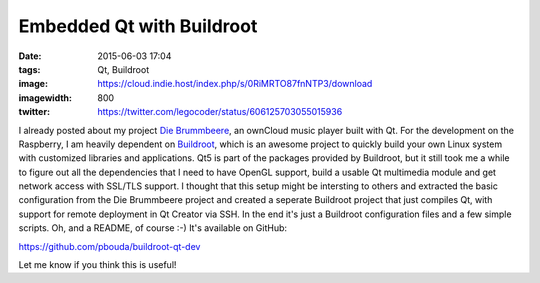 Embedded Qt with Buildroot
##########################
:date: 2015-06-03 17:04
:tags: Qt, Buildroot
:image: https://cloud.indie.host/index.php/s/0RiMRTO87fnNTP3/download
:imagewidth: 800
:twitter: https://twitter.com/legocoder/status/606125703055015936

I already posted about my project `Die Brummbeere
<{filename}/Qt/20150504-die-brummbeere-an-embedded-owncloud-music-player.rst>`_,
an ownCloud music player built with Qt. For the development on the Raspberry,
I am heavily dependent on `Buildroot <http://buildroot.net/>`_, which is an
awesome project to quickly build your own Linux system with customized libraries
and applications. Qt5 is part of the packages provided by Buildroot, but it
still took me a while to figure out all the dependencies that I need to have
OpenGL support, build a usable Qt multimedia module and get network access with
SSL/TLS support. I thought that this setup might be intersting to others and
extracted the basic configuration from the Die Brummbeere project and created
a seperate Buildroot project that just compiles Qt, with support for remote
deployment in Qt Creator via SSH. In the end it's just a Buildroot configuration
files and a few simple scripts. Oh, and a README, of course :-) It's available
on GitHub:

https://github.com/pbouda/buildroot-qt-dev

Let me know if you think this is useful!
